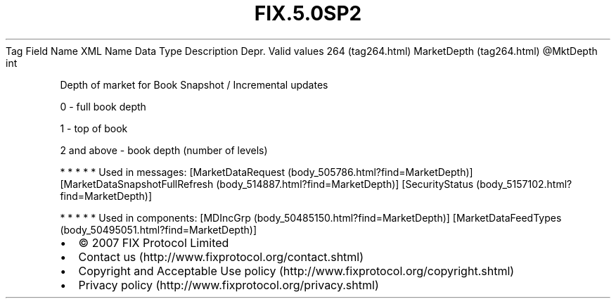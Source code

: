 .TH FIX.5.0SP2 "" "" "Tag #264"
Tag
Field Name
XML Name
Data Type
Description
Depr.
Valid values
264 (tag264.html)
MarketDepth (tag264.html)
\@MktDepth
int
.PP
Depth of market for Book Snapshot / Incremental updates
.PP
0 - full book depth
.PP
1 - top of book
.PP
2 and above - book depth (number of levels)
.PP
   *   *   *   *   *
Used in messages:
[MarketDataRequest (body_505786.html?find=MarketDepth)]
[MarketDataSnapshotFullRefresh (body_514887.html?find=MarketDepth)]
[SecurityStatus (body_5157102.html?find=MarketDepth)]
.PP
   *   *   *   *   *
Used in components:
[MDIncGrp (body_50485150.html?find=MarketDepth)]
[MarketDataFeedTypes (body_50495051.html?find=MarketDepth)]

.PD 0
.P
.PD

.PP
.PP
.IP \[bu] 2
© 2007 FIX Protocol Limited
.IP \[bu] 2
Contact us (http://www.fixprotocol.org/contact.shtml)
.IP \[bu] 2
Copyright and Acceptable Use policy (http://www.fixprotocol.org/copyright.shtml)
.IP \[bu] 2
Privacy policy (http://www.fixprotocol.org/privacy.shtml)
